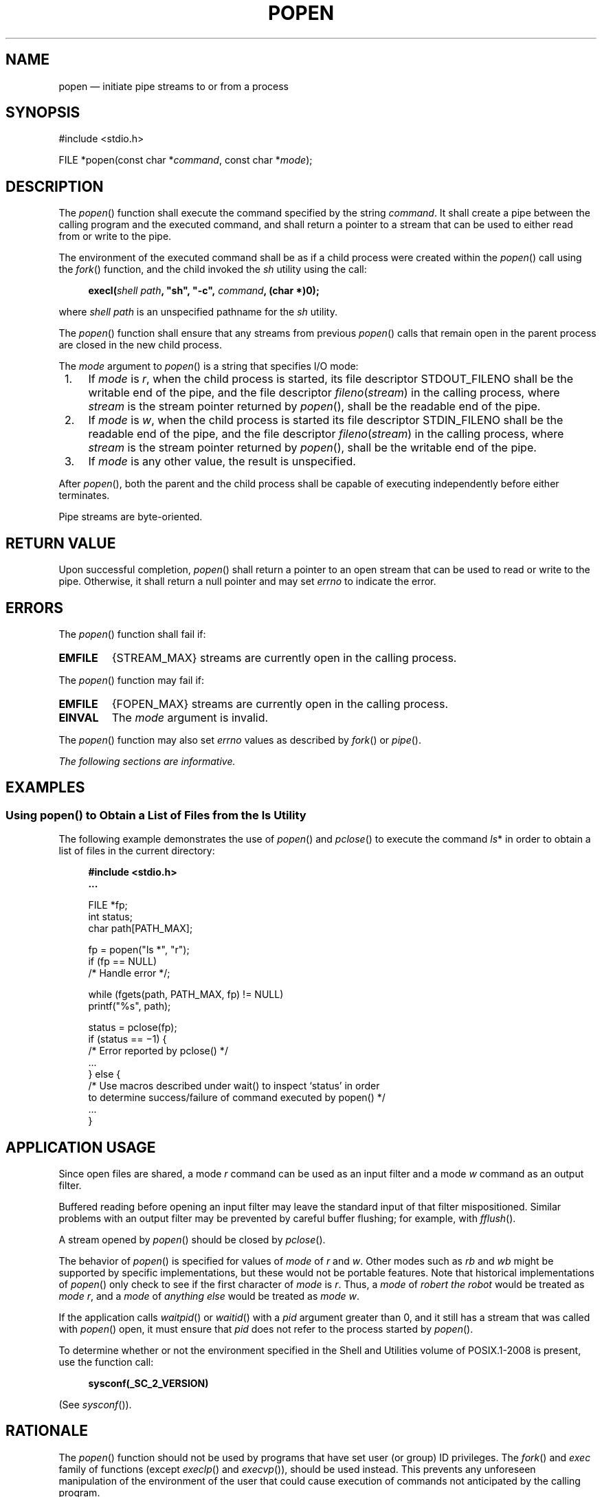 '\" et
.TH POPEN "3" 2013 "IEEE/The Open Group" "POSIX Programmer's Manual"

.SH NAME
popen
\(em initiate pipe streams to or from a process
.SH SYNOPSIS
.LP
.nf
#include <stdio.h>
.P
FILE *popen(const char *\fIcommand\fP, const char *\fImode\fP);
.fi
.SH DESCRIPTION
The
\fIpopen\fR()
function shall execute the command specified by the string
.IR command .
It shall create a pipe between the calling program and the executed
command, and shall return a pointer to a stream that can be used to
either read from or write to the pipe.
.P
The environment of the executed command shall be as if a child process
were created within the
\fIpopen\fR()
call using the
\fIfork\fR()
function, and the child invoked the
.IR sh
utility using the call:
.sp
.RS 4
.nf
\fB
execl(\fIshell path\fP, "sh", "-c", \fIcommand\fP, (char *)0);
.fi \fR
.P
.RE
.P
where
.IR "shell path"
is an unspecified pathname for the
.IR sh
utility.
.P
The
\fIpopen\fR()
function shall ensure that any streams from previous
\fIpopen\fR()
calls that remain open in the parent process are closed in the new
child process.
.P
The
.IR mode
argument to
\fIpopen\fR()
is a string that specifies I/O mode:
.IP " 1." 4
If
.IR mode
is
.IR r ,
when the child process is started, its file descriptor STDOUT_FILENO
shall be the writable end of the pipe, and the file descriptor
\fIfileno\fR(\fIstream\fR) in the calling process, where
.IR stream
is the stream pointer returned by
\fIpopen\fR(),
shall be the readable end of the pipe.
.IP " 2." 4
If
.IR mode
is
.IR w ,
when the child process is started its file descriptor STDIN_FILENO
shall be the readable end of the pipe, and the file descriptor
\fIfileno\fR(\fIstream\fR) in the calling process, where
.IR stream
is the stream pointer returned by
\fIpopen\fR(),
shall be the writable end of the pipe.
.IP " 3." 4
If
.IR mode
is any other value, the result is unspecified.
.P
After
\fIpopen\fR(),
both the parent and the child process shall be capable of executing
independently before either terminates.
.P
Pipe streams are byte-oriented.
.SH "RETURN VALUE"
Upon successful completion,
\fIpopen\fR()
shall return a pointer to an open stream that can be used to read
or write to the pipe. Otherwise, it shall return a null pointer and
may set
.IR errno
to indicate the error.
.SH ERRORS
The
\fIpopen\fR()
function shall fail if:
.TP
.BR EMFILE
{STREAM_MAX}
streams are currently open in the calling process.
.P
The
\fIpopen\fR()
function may fail if:
.TP
.BR EMFILE
{FOPEN_MAX}
streams are currently open in the calling process.
.TP
.BR EINVAL
The
.IR mode
argument is invalid.
.P
The
\fIpopen\fR()
function may also set
.IR errno
values as described by
.IR "\fIfork\fR\^(\|)"
or
.IR "\fIpipe\fR\^(\|)".
.LP
.IR "The following sections are informative."
.SH EXAMPLES
.SS "Using popen(\|) to Obtain a List of Files from the ls Utility"
.P
The following example demonstrates the use of
\fIpopen\fR()
and
\fIpclose\fR()
to execute the command
.IR ls *
in order to obtain a list of files in the current directory:
.sp
.RS 4
.nf
\fB
#include <stdio.h>
\&...
.P
FILE *fp;
int status;
char path[PATH_MAX];
.P
fp = popen("ls *", "r");
if (fp == NULL)
    /* Handle error */;
.P
while (fgets(path, PATH_MAX, fp) != NULL)
    printf("%s", path);
.P
status = pclose(fp);
if (status == \(mi1) {
    /* Error reported by pclose() */
    ...
} else {
    /* Use macros described under wait() to inspect `status' in order
       to determine success/failure of command executed by popen() */
    ...
}
.fi \fR
.P
.RE
.SH "APPLICATION USAGE"
Since open files are shared, a mode
.IR r
command can be used as an input filter and a mode
.IR w
command as an output filter.
.P
Buffered reading before opening an input filter may leave the standard
input of that filter mispositioned. Similar problems with an output
filter may be prevented by careful buffer flushing; for example, with
.IR "\fIfflush\fR\^(\|)".
.P
A stream opened by
\fIpopen\fR()
should be closed by
\fIpclose\fR().
.P
The behavior of
\fIpopen\fR()
is specified for values of
.IR mode
of
.IR r
and
.IR w .
Other modes such as
.IR rb
and
.IR wb
might be supported by specific implementations, but these would not be
portable features. Note that historical implementations of
\fIpopen\fR()
only check to see if the first character of
.IR mode
is
.IR r .
Thus, a
.IR mode
of
.IR "robert the robot"
would be treated as
.IR mode
.IR r ,
and a
.IR mode
of
.IR "anything else"
would be treated as
.IR mode
.IR w .
.P
If the application calls
\fIwaitpid\fR()
or
\fIwaitid\fR()
with a
.IR pid
argument greater than 0, and it still has a stream that was called with
\fIpopen\fR()
open, it must ensure that
.IR pid
does not refer to the process started by
\fIpopen\fR().
.P
To determine whether or not the environment specified in the Shell and Utilities volume of POSIX.1\(hy2008 is
present, use the function call:
.sp
.RS 4
.nf
\fB
sysconf(_SC_2_VERSION)
.fi \fR
.P
.RE
.P
(See
.IR "\fIsysconf\fR\^(\|)").
.SH RATIONALE
The
\fIpopen\fR()
function should not be used by programs that have set user (or group)
ID privileges. The
\fIfork\fR()
and
.IR exec
family of functions (except
\fIexeclp\fR()
and
\fIexecvp\fR()),
should be used instead. This prevents any unforeseen manipulation of
the environment of the user that could cause execution of commands not
anticipated by the calling program.
.P
If the original and
\fIpopen\fR()ed
processes both intend to read or write or read and write a common file,
and either will be using FILE-type C functions (\c
\fIfread\fR(),
\fIfwrite\fR(),
and so on), the rules for sharing file handles must be observed (see
.IR "Section 2.5.1" ", " "Interaction of File Descriptors and Standard I/O Streams").
.SH "FUTURE DIRECTIONS"
None.
.SH "SEE ALSO"
.IR "Section 2.5" ", " "Standard I/O Streams",
.IR "\fIfork\fR\^(\|)",
.IR "\fIpclose\fR\^(\|)",
.IR "\fIpipe\fR\^(\|)",
.IR "\fIsysconf\fR\^(\|)",
.IR "\fIsystem\fR\^(\|)",
.IR "\fIwait\fR\^(\|)",
.IR "\fIwaitid\fR\^(\|)"
.P
The Base Definitions volume of POSIX.1\(hy2008,
.IR "\fB<stdio.h>\fP"
.P
The Shell and Utilities volume of POSIX.1\(hy2008,
.IR "\fIsh\fR\^"
.SH COPYRIGHT
Portions of this text are reprinted and reproduced in electronic form
from IEEE Std 1003.1, 2013 Edition, Standard for Information Technology
-- Portable Operating System Interface (POSIX), The Open Group Base
Specifications Issue 7, Copyright (C) 2013 by the Institute of
Electrical and Electronics Engineers, Inc and The Open Group.
(This is POSIX.1-2008 with the 2013 Technical Corrigendum 1 applied.) In the
event of any discrepancy between this version and the original IEEE and
The Open Group Standard, the original IEEE and The Open Group Standard
is the referee document. The original Standard can be obtained online at
http://www.unix.org/online.html .

Any typographical or formatting errors that appear
in this page are most likely
to have been introduced during the conversion of the source files to
man page format. To report such errors, see
https://www.kernel.org/doc/man-pages/reporting_bugs.html .
